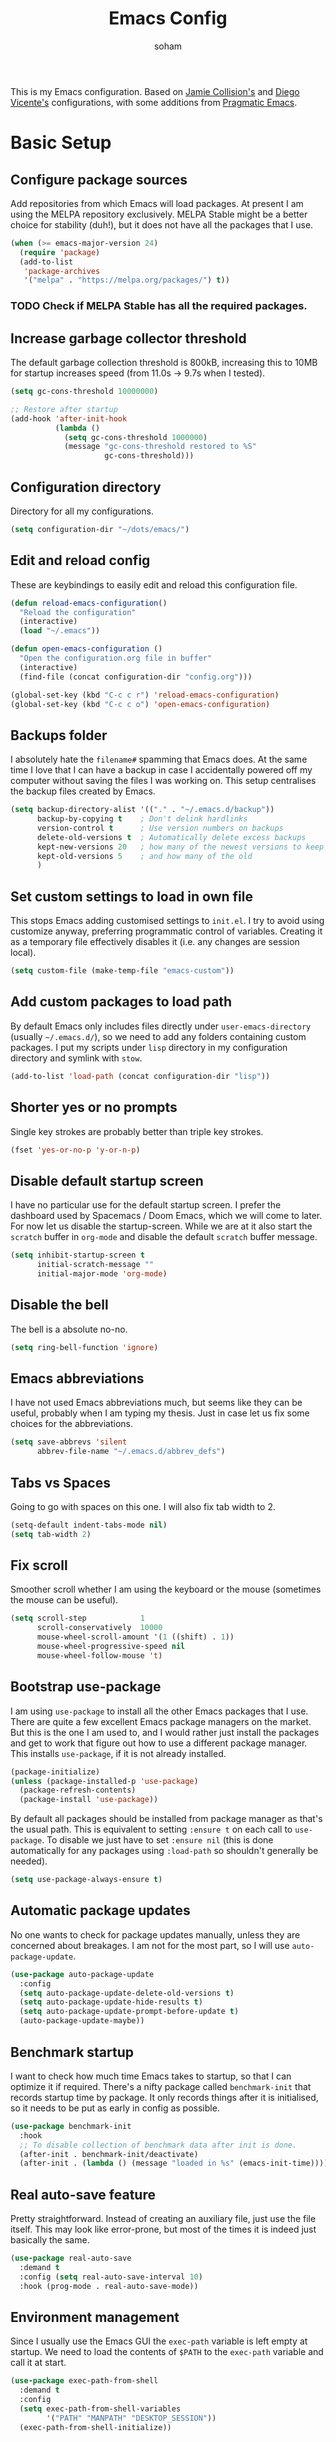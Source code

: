 #+TITLE: Emacs Config
#+AUTHOR: soham
#+OPTIONS: toc:t date:t

This is my Emacs configuration. Based on [[https://github.com/jamiecollinson/dotfiles/blob/master/config.org/][Jamie Collision's]] and [[https:github.com/DiegoVicen/my-emacs/blob/master/README.org][Diego Vicente's]]
configurations, with some additions from [[https:pragamaticemacs.com][Pragmatic Emacs]].

* Basic Setup
** Configure package sources

Add repositories from which Emacs will load packages. At present I am using the
MELPA repository exclusively. MELPA Stable might be a better choice for
stability (duh!), but it does not have all the packages that I use.

#+BEGIN_SRC emacs-lisp
(when (>= emacs-major-version 24)
  (require 'package)
  (add-to-list
   'package-archives
   '("melpa" . "https://melpa.org/packages/") t))
#+END_SRC

*** TODO Check if MELPA Stable has all the required packages.

** Increase garbage collector threshold

The default garbage collection threshold is 800kB, increasing this to 10MB for
startup increases speed (from 11.0s -> 9.7s when I tested).

#+BEGIN_SRC emacs-lisp
(setq gc-cons-threshold 10000000)

;; Restore after startup
(add-hook 'after-init-hook
          (lambda ()
            (setq gc-cons-threshold 1000000)
            (message "gc-cons-threshold restored to %S"
                     gc-cons-threshold)))
#+END_SRC

** Configuration directory

Directory for all my configurations.

#+BEGIN_SRC emacs-lisp
(setq configuration-dir "~/dots/emacs/")
#+END_SRC

** Edit and reload config

These are keybindings to easily edit and reload this configuration file.

#+BEGIN_SRC emacs-lisp
(defun reload-emacs-configuration()
  "Reload the configuration"
  (interactive)
  (load "~/.emacs"))

(defun open-emacs-configuration ()
  "Open the configuration.org file in buffer"
  (interactive)
  (find-file (concat configuration-dir "config.org")))

(global-set-key (kbd "C-c c r") 'reload-emacs-configuration)
(global-set-key (kbd "C-c c o") 'open-emacs-configuration)
#+END_SRC

** Backups folder

I absolutely hate the =filename#= spamming that Emacs does. At the same time I
love that I can have a backup in case I accidentally powered off my computer
without saving the files I was working on. This setup centralises the backup
files created by Emacs.

#+BEGIN_SRC emacs-lisp
(setq backup-directory-alist '(("." . "~/.emacs.d/backup"))
      backup-by-copying t    ; Don't delink hardlinks
      version-control t      ; Use version numbers on backups
      delete-old-versions t  ; Automatically delete excess backups
      kept-new-versions 20   ; how many of the newest versions to keep
      kept-old-versions 5    ; and how many of the old
      )
#+END_SRC

** Set custom settings to load in own file

This stops Emacs adding customised settings to =init.el=. I try to avoid using
customize anyway, preferring programmatic control of variables. Creating it as a
temporary file effectively disables it (i.e. any changes are session local).

#+BEGIN_SRC emacs-lisp
(setq custom-file (make-temp-file "emacs-custom"))
#+END_SRC

** Add custom packages to load path

By default Emacs only includes files directly under =user-emacs-directory=
(usually =~/.emacs.d/=), so we need to add any folders containing custom
packages. I put my scripts under =lisp= directory in my configuration directory
and symlink with =stow=.

#+BEGIN_SRC emacs-lisp
(add-to-list 'load-path (concat configuration-dir "lisp"))
#+END_SRC

** Shorter yes or no prompts

Single key strokes are probably better than triple key strokes.

#+BEGIN_SRC emacs-lisp
(fset 'yes-or-no-p 'y-or-n-p)
#+END_SRC

** Disable default startup screen

I have no particular use for the default startup screen. I prefer the dashboard
used by Spacemacs / Doom Emacs, which we will come to later. For now let us
disable the startup-screen. While we are at it also start the =scratch= buffer
in =org-mode= and disable the default =scratch= buffer message.

#+BEGIN_SRC emacs-lisp
(setq inhibit-startup-screen t
      initial-scratch-message ""
      initial-major-mode 'org-mode)
#+END_SRC

** Disable the bell

The bell is a absolute no-no.

#+BEGIN_SRC emacs-lisp
(setq ring-bell-function 'ignore)
#+END_SRC

** Emacs abbreviations

I have not used Emacs abbreviations much, but seems like they can be
useful, probably when I am typing my thesis. Just in case let us fix some
choices for the abbreviations.

#+BEGIN_SRC emacs-lisp
(setq save-abbrevs 'silent
      abbrev-file-name "~/.emacs.d/abbrev_defs")
#+END_SRC

** Tabs vs Spaces

Going to go with spaces on this one. I will also fix tab width to 2.

#+BEGIN_SRC emacs-lisp
(setq-default indent-tabs-mode nil)
(setq tab-width 2)
#+END_SRC

** Fix scroll

Smoother scroll whether I am using the keyboard or the mouse (sometimes the
mouse can be useful).

#+BEGIN_SRC emacs-lisp
(setq scroll-step            1
      scroll-conservatively  10000
      mouse-wheel-scroll-amount '(1 ((shift) . 1))
      mouse-wheel-progressive-speed nil
      mouse-wheel-follow-mouse 't)
#+END_SRC

** Bootstrap use-package

I am using =use-package= to install all the other Emacs packages that I
use. There are quite a few excellent Emacs package managers on the market. But
this is the one I am used to, and I would rather just install the packages and
get to work that figure out how to use a different package manager. This
installs =use-package=, if it is not already installed.

#+BEGIN_SRC emacs-lisp
(package-initialize)
(unless (package-installed-p 'use-package)
  (package-refresh-contents)
  (package-install 'use-package))
#+END_SRC

By default all packages should be installed from package manager as that's the
usual path. This is equivalent to setting =:ensure t= on each call to
=use-package=. To disable we just have to set =:ensure nil= (this is done
automatically for any packages using =:load-path= so shouldn't generally be
needed).

#+BEGIN_SRC emacs-lisp
(setq use-package-always-ensure t)
#+END_SRC

** Automatic package updates

No one wants to check for package updates manually, unless they are concerned
about breakages. I am not for the most part, so I will use =auto-package-update=.

#+BEGIN_SRC emacs-lisp
(use-package auto-package-update
  :config
  (setq auto-package-update-delete-old-versions t)
  (setq auto-package-update-hide-results t)
  (setq auto-package-update-prompt-before-update t)
  (auto-package-update-maybe))
#+END_SRC

** Benchmark startup

I want to check how much time Emacs takes to startup, so that I can optimize it
if required. There's a nifty package called =benchmark-init= that records
startup time by package. It only records things after it is initialised, so it
needs to be put as early in config as possible.

#+BEGIN_SRC emacs-lisp
(use-package benchmark-init
  :hook
  ;; To disable collection of benchmark data after init is done.
  (after-init . benchmark-init/deactivate)
  (after-init . (lambda () (message "loaded in %s" (emacs-init-time)))))
#+END_SRC

** Real auto-save feature

Pretty straightforward. Instead of creating an auxiliary file, just use the file
itself. This may look like error-prone, but most of the times it is indeed just
basically the same.

#+BEGIN_SRC emacs-lisp
(use-package real-auto-save
  :demand t
  :config (setq real-auto-save-interval 10)
  :hook (prog-mode . real-auto-save-mode))
#+END_SRC

** Environment management

Since I usually use the Emacs GUI the =exec-path= variable is left empty at
startup. We need to load the contents of =$PATH= to the =exec-path= variable and
call it at start.

#+BEGIN_SRC emacs-lisp
(use-package exec-path-from-shell
  :demand t
  :config
  (setq exec-path-from-shell-variables
        '("PATH" "MANPATH" "DESKTOP_SESSION"))
  (exec-path-from-shell-initialize))
#+END_SRC

** Insert new line without breaking

Vim has this nifty shortcut =o=, which inserts a new line below the line in
which the cursor is. I do not want to go full =evil=, but I do like this one
feature of vim. To have the same behavior in Emacs, I found this custom
function that I bound to C-o.

#+BEGIN_SRC emacs-lisp
(defun insert-new-line-below ()
  "Add a new line below the current line"
  (interactive)
  (let ((oldpos (point)))
    (end-of-line)
    (newline-and-indent)))

(global-set-key (kbd "C-o") 'insert-new-line-below)
#+END_SRC

** Move buffers around

If we want to swap buffers location in frames, there’s no fast way to do it in
Emacs by default. To do it, a good option that I found is to use buffer-move
package, and use these key bindings.

#+BEGIN_SRC emacs-lisp
(use-package buffer-move
  :bind (("C-c w <up>"    . buf-move-up)
         ("C-c w <down>"  . buf-move-down)
         ("C-c w <left>"  . buf-move-left)
         ("C-c w <right>" . buf-move-right)))
#+END_SRC

** Redefining sentences

For some reason Emacs assumes that we end sentences with a period and /two/
whitespaces. I generally use a single whitespace after the period. To move in
sentences we need to redefine sentence endings for Emacs.

#+BEGIN_SRC emacs-lisp
(setq-default sentence-end-double-space nil)
#+END_SRC

** Fill-column

I prefer code and text to respect the 80 characters per line limit, even though
sometimes, particularly with code, it is not possible at all.

#+BEGIN_SRC emacs-lisp
(setq-default fill-column 80)
#+END_SRC

** Auto-fill comments

For our comments (only comments, not code) to be automatically filled in
programming modes, we can use this function:

#+BEGIN_SRC emacs-lisp
(defun comment-auto-fill ()
  (setq-local comment-auto-fill-only-comments t)
  (auto-fill-mode 1))

(add-hook 'prog-mode-hook 'comment-auto-fill)
#+END_SRC

** Delete selection

Emacs by default does not follow the contemporary behavior of allowing
highlighted text to be deleted. But that is whad I am more used to. So we will
activate the =delete-selection-mode=.

#+BEGIN_SRC emacs-lisp
(delete-selection-mode 1)
#+END_SRC

** Scroll in the compilation buffer

Automatically scroll the compilation buffer as the output is printed.

#+BEGIN_SRC emacs-lisp
(setq compilation-scroll-output t)
#+END_SRC

** Delete trailing whitespaces

I *never* want whitespace at the end of lines. Remove it on save.

#+BEGIN_SRC emacs-lisp
(add-hook 'before-save-hook 'delete-trailing-whitespace)
#+END_SRC

** Highlight the current line.

This highlights the line the cursor is on. Helps me to focus.

#+BEGIN_SRC emacs-lisp
(global-hl-line-mode 1)
#+END_SRC

** Diego Vincente's custom functions

I am not quite proficient with elisp, but Diego Vincente has some nifty elisp
fuctions on his configuration that I am going to steal verbatim.

*** Clean the buffer
This function cleans the buffer from trailing whitespaces, more than two
consecutive new lines and tabs.

#+BEGIN_SRC emacs-lisp
(defun my-clean-buffer ()
  "Cleans the buffer by re-indenting, removing tabs and trailing whitespace."
  (interactive)
  (delete-trailing-whitespace)
  (save-excursion
    (replace-regexp "^\n\\{3,\\}" "\n\n" nil (point-min) (point-max)))
  (untabify (point-min) (point-max)))

(global-set-key (kbd "C-c x") 'my-clean-buffer)
#+END_SRC

*** Move to indentation or beginning of the line

By default, =C-a= moves the cursor to the beginning of the line. If there is
indentation, usually you want to move to the beginning of the line after the
indentation, which is indeed bound by default to =M-m=. However I would prefer
=C-a= to do that; =beginning-of-line-dwim= takes you to the beginning of
indentation, as M-m would do. If you are already there, it takes you to the
absolute beginning of the line.

#+BEGIN_SRC emacs-lisp
(defun beginning-of-line-dwim ()
  (interactive)
  "Move to beginning of indentation, if there move to beginning of line."
  (if (= (point) (progn (back-to-indentation) (point)))
      (beginning-of-line)))

(global-set-key (kbd "C-a") 'beginning-of-line-dwim)
#+END_SRC

*** Set the fringe as the background

In the GUI mode, each Emacs window has narrow fringes on the left and right
edges. This function allows to set the fringe color the same as the background,
which makes it look flatter and more minimalist.

#+BEGIN_SRC emacs-lisp
(defun set-fringe-as-background ()
  "Force the fringe to have the same color as the background"
  (set-face-attribute 'fringe nil
                      :foreground (face-foreground 'default)
                      :background (face-background 'default)))
#+END_SRC

* Grahical Interface
** Disable GUI defaults

I prefer a minimalistic looks which means that the GUI defaults have to take the
highway.

#+BEGIN_SRC emacs-lisp
(menu-bar-mode -1)
(tool-bar-mode -1)
(scroll-bar-mode -1)
#+END_SRC

** Fonts!!!

Who does not like a good font? My choice is Adobe's Source Code Pro.

#+BEGIN_SRC emacs-lisp
(set-frame-font "Source Code Pro 12" nil t)
#+END_SRC

** Setting the theme

=doom-themes= is an excellent collection of themes. I sometimes cycle through
them, using =counsel-load-theme= to load the themes. For now I will set
=doom-solarized-light= as the default theme.

#+BEGIN_SRC emacs-lisp
(use-package doom-themes
  :config
  (load-theme 'doom-solarized-light t))
#+END_SRC

** Icons!!!

=all-the-icons= has all the icons! So let us use it.

#+BEGIN_SRC emacs-lisp
(use-package all-the-icons
  :after font-lock+)
#+END_SRC

** Modeline

I hardly use the mouse with Emacs, and I have disabled all default mouse
features. But I am going to make an exception for the =moody= + =minions=
alternative to the builtin modeline.

#+BEGIN_SRC emacs-lisp
(use-package minions
  :config
  (setq minions-mode-line-lighter "[+]")
  (minions-mode))

(use-package moody
  :config
  (moody-replace-mode-line-buffer-identification)
  (moody-replace-vc-mode)
  (setq-default x-underline-at-descent-line t
                column-number-mode t))
#+END_SRC

* Packages \ Tools
** Dash

Modern list api for Emacs.

#+BEGIN_SRC emacs-lisp
(use-package dash)
(use-package dash-functional)
#+END_SRC
** Dashboard

This is the dashboard that is used in Spacemacs / Doom Emacs. I find it quite
useful, though sometimes it does not update the recent files as early as I
prefer.

#+BEGIN_SRC emacs-lisp
(use-package dashboard
  :config
  (dashboard-setup-startup-hook))
#+END_SRC

** Dired enhancements

Emac's =dired= is probably the best file manager that I have used. A close
second is =ranger=. Here are some packages that add some of the functionalities
of =ranger= that I particularly like to =dired=.

#+BEGIN_SRC emacs-lisp
(use-package dired-ranger
  :bind (:map dired-mode-map
              ("W" . dired-ranger-copy)
              ("X" . dired-ranger-move)
              ("Y" . dired-ranger-paste)))
(use-package dired-filter
  :bind (:map dired-mode-map
              ("F" . dired-filter-map)))
(use-package dired-avfs)
(use-package dired-rainbow)
(use-package dired-collapse)
(use-package dired-narrow
  :bind (:map dired-mode-map
              ("/" . dired-narrow)))
(use-package dired-subtree
  :bind (:map dired-mode-map
              ("<tab>" . dired-subtree-toggle)
              ("<backtab>" . dired-subtree-cycle)))
#+END_SRC

There is an =all-the-icons= package for =dired=. So let us add that too!

#+BEGIN_SRC emacs-lisp
(use-package all-the-icons-dired
  :hook (dired-mode . all-the-icons-dired-mode))
#+END_SRC

Default switches for =dired=.

#+BEGIN_SRC emacs-lisp
(setq dired-listing-switches "-lath --group-directories-first")
#+END_SRC

** Command completion

=smart M-x= suggests =M-x= commands based on recency and frequency. I don't tend
to use it directly but =counsel= uses it to order suggestions.

#+BEGIN_SRC emacs-lisp
(use-package smex)
#+END_SRC

=ivy= is a generic completion framework which uses the minibuffer. Turning on
=ivy-mode= enables replacement of lots of built in =ido=
functionality. =ivy-rich= adds a friendlier interface to =ivy=.

#+BEGIN_SRC emacs-lisp
(use-package ivy
  :diminish ivy-mode
  :config
  (ivy-mode t)
  (setq ivy-display-style 'fancy))

(use-package ivy-rich
  :ensure t
  :after ivy
  :config
  ;; Disable TRAMP buffers extended information to prevent slowdown
  (setq ivy-rich-parse-remote-buffer nil)
  (ivy-rich-mode 1))
#+END_SRC

By default =ivy= starts filters with =^=. I don't normally want that and can
easily type it manually when I do.

#+BEGIN_SRC emacs-lisp
(setq ivy-initial-inputs-alist nil)
#+END_SRC

=counsel= is a collection of =ivy= enhanced versions of common Emacs commands. I
haven't bound much as =ivy-mode= takes care of most things.

#+BEGIN_SRC emacs-lisp
(use-package counsel
  :bind (("M-x" . counsel-M-x)))
#+END_SRC

=swiper= is an =ivy= enhanced version of isearch.

#+BEGIN_SRC emacs-lisp
(use-package swiper)
(global-set-key (kbd "C-s") 'counsel-grep-or-swiper)
(global-set-key (kbd "M-s") 'isearch-forward)
(global-set-key (kbd "M-r") 'isearch-backward)
#+END_SRC

=hydra= presents menus for =ivy= commands.

#+BEGIN_SRC emacs-lisp
(use-package ivy-hydra)
#+END_SRC

** Suggest next key

Suggest next keys based on currently entered key combination.

#+BEGIN_SRC emacs-lisp
(use-package which-key
  :diminish which-key-mode
  :hook
  (after-init . which-key-mode))
#+END_SRC

** Better undo

=undo-tree= visualises undo history as a tree for easy navigation.

#+BEGIN_SRC emacs-lisp
(use-package undo-tree
  :defer 5
  :diminish global-undo-tree-mode
  :config
  (global-undo-tree-mode 1))
#+END_SRC

** Navigation

One of the most important features of an advanced editor is quick text
navigation. =avy= lets us jump to any character or line quickly.

#+BEGIN_SRC emacs-lisp
(use-package avy)
#+END_SRC

=ace-window= lets us navigate between windows in the same way as =avy=. Once
activated it has useful sub-modes like =x= to switch into window deletion mode.

#+BEGIN_SRC emacs-lisp
(use-package ace-window
  :config
  (global-set-key (kbd "C-x o") 'ace-window)
  (setq aw-keys '(?a ?s ?d ?f ?g ?h ?j ?k ?l)))
#+END_SRC

** Easier selection

=expand-region= expands the region around the cursor semantically depending on
mode. Hard to describe but a killer feature.

#+BEGIN_SRC emacs-lisp
(use-package expand-region
  :bind ("C-=" . er/expand-region))
#+END_SRC

** Emoji support.

This is useful when working with html.

#+BEGIN_SRC emacs-lisp
(use-package emojify)
#+END_SRC

** Git

Magit is an awesome interface to git. Summon it with `C-x g`.

#+BEGIN_SRC emacs-lisp
(use-package magit
  :config (setq magit-branch-read-upstream-first 'fallback)
  :bind ("C-x g" . magit-status))
#+END_SRC

Display line changes in gutter based on git history. Enable it everywhere.

#+BEGIN_SRC emacs-lisp
(use-package git-gutter
  :config
  (global-git-gutter-mode 't)
  :diminish git-gutter-mode)
#+END_SRC

TimeMachine lets us step through the history of a file as recorded in git.

#+BEGIN_SRC emacs-lisp
(use-package git-timemachine)
#+END_SRC

** Project management

Still not sure how to make best uses of =projectile=, but everyone and their cow
praises =projectile=.

#+BEGIN_SRC emacs-lisp
(use-package projectile
  :config
  (define-key projectile-mode-map (kbd "s-p") 'projectile-command-map)
  (define-key projectile-mode-map (kbd "C-c p") 'projectile-command-map)
  (projectile-mode 1))
#+END_SRC

Tell projectile to integrate with =ivy= for completion.

#+BEGIN_SRC emacs-lisp
(setq projectile-completion-system 'ivy)
#+END_SRC

Add some extra completion options via integration with =counsel=. In particular
this enables =C-c p SPC= for smart buffer / file search, and =C-c p s s= for
search via =ag=.

There is no function for projectile-grep, but we could use =counsel-git-grep=
which is similar. Should I bind that to =C-c p s g=?

#+BEGIN_SRC emacs-lisp
(use-package counsel-projectile
  :hook
  (after-init . counsel-projectile-mode))
#+END_SRC

** Syntax and spelling

=Flycheck= is a general syntax highlighting framework which other packages hook
into. It's an improvment on the builtin =flymake=. Setup is pretty simple - we
just enable globally and turn on a custom eslint function, and also add a custom
checker for proselint.

#+BEGIN_SRC emacs-lisp
(use-package flycheck
  :config
  (add-to-list 'flycheck-checkers 'proselint)
  (setq-default flycheck-highlighting-mode 'lines)
  ;; Define fringe indicator / warning levels
  (define-fringe-bitmap 'flycheck-fringe-bitmap-ball
    (vector #b00000000
            #b00000000
            #b00000000
            #b00000000
            #b00000000
            #b00000000
            #b00000000
            #b00011100
            #b00111110
            #b00111110
            #b00111110
            #b00011100
            #b00000000
            #b00000000
            #b00000000
            #b00000000
            #b00000000))
  (flycheck-define-error-level 'error
    :severity 2
    :overlay-category 'flycheck-error-overlay
    :fringe-bitmap 'flycheck-fringe-bitmap-ball
    :fringe-face 'flycheck-fringe-error)
  (flycheck-define-error-level 'warning
    :severity 1
    :overlay-category 'flycheck-warning-overlay
    :fringe-bitmap 'flycheck-fringe-bitmap-ball
    :fringe-face 'flycheck-fringe-warning)
  (flycheck-define-error-level 'info
    :severity 0
    :overlay-category 'flycheck-info-overlay
    :fringe-bitmap 'flycheck-fringe-bitmap-ball
    :fringe-face 'flycheck-fringe-info)
  :hook
  (after-init . global-flycheck-mode))
#+END_SRC

Proselint is a syntax checker for English language. This defines a custom
checker which will run in texty modes. It is a python package that needs to be
installed externally.

#+BEGIN_SRC emacs-lisp
(flycheck-define-checker proselint
  "A linter for prose."
  :command ("proselint" source-inplace)
  :error-patterns
  ((warning line-start (file-name) ":" line ":" column ": "
            (id (one-or-more (not (any " "))))
            (message (one-or-more not-newline)
                     (zero-or-more "\n" (any " ") (one-or-more not-newline)))
            line-end))
  :modes (text-mode markdown-mode gfm-mode org-mode))
#+END_SRC

=Flyspell= is a builtin spelling checker. I prefer it to be activated for
=text-mode= and for comments in =prog-mode=.

#+BEGIN_SRC emacs-lisp
(add-hook 'text-mode-hook 'flyspell-mode)
(add-hook 'prog-mode-hook 'flyspell-prog-mode)
#+END_SRC

** Autocomplete

=Company= is a pretty good autocompletion system.

#+BEGIN_SRC emacs-lisp
(use-package company
  :diminish
  :demand t
  :config
  (setq company-show-numbers t
        company-tooltips-align-annotations t))
#+END_SRC

I don't want suggestions from open files / buffers to be automatically
lowercased as these are often camelcase function names.

#+BEGIN_SRC emacs-lisp
(setq company-dabbrev-downcase nil)
#+END_SRC

** Parens and delimiters

When programming I like my editor to try to help me with keeping parentheses
balanced.

#+BEGIN_SRC emacs-lisp
(use-package smartparens
  :diminish smartparens-mode
  :hook
  (prog-mode . smartparens-mode))
#+END_SRC

Highlight parens etc. for improved readability.

#+BEGIN_SRC emacs-lisp
(use-package rainbow-delimiters
  :hook
  (prog-mode . rainbow-delimiters-mode))
#+END_SRC

** Highlighted color strings

I prefer strings which represent colours to be highlighted, and I only want this
in programming modes, and I don't want colour names to be highlighted
(=x-colors=).

#+BEGIN_SRC emacs-lisp
(use-package rainbow-mode
  :config
  (setq rainbow-x-colors nil)
  :hook
  (prog-mode . rainbow-mode))
#+END_SRC

** Indentations

=agressive-indent-mode= is more reliable than =electric-indent-mode= at keeping
my code always indented.

#+BEGIN_SRC emacs-lisp
(use-package aggressive-indent)
#+END_SRC

** Jump to source

Individual language packages often support IDE features like jump to source, but
=dumb-jump= attempts to support many languages by simple searching. It's quite
effective even with dynamic libraries like JS and Python.

#+BEGIN_SRC emacs-lisp
(use-package dumb-jump
  :diminish dumb-jump-mode
  :config
  (setq dumb-jump-selector 'ivy
        dumb-jump-aggressive nil)
  :bind (("C-M-g" . dumb-jump-go)
         ("C-M-p" . dumb-jump-back)
         ("C-M-q" . dumb-jump-quick-look)))
#+END_SRC

** Snippets

Unlike autocomplete which suggests words / symbols, snippets are pre-prepared
templates which you fill in. I'm using a community library =yasnippet-snippets=
with *lots* of ready made options, and have my own directory of custom snippets
I've added. Type the shortcut and press =TAB= to complete, or =M-/= to
autosuggest a snippet.

#+BEGIN_SRC emacs-lisp
(use-package yasnippet
  :diminish yas-minor-mode
  :config
  (add-to-list 'yas-snippet-dirs (concat configuration-dir "snippets"))
  (yas-global-mode)
  (global-set-key (kbd "M-/") 'company-yasnippet))
(use-package yasnippet-snippets)
#+END_SRC

** Universal / Exuberant Ctags

Tags based completion for large projects. So far I have found this to be
more reliable than =lsp-mode= and =eglot= for ide-like completion. [[https://github.com/universal-ctags/ctags][Universal
Ctags]] or some other ctag implementation needs to be installed. Additionally =GNU
Find= can also be used as a backend.

#+BEGIN_SRC emacs-lisp
(use-package counsel-etags
  :bind (("C-]" . counsel-etags-find-tag-at-point))
  :init
  (add-hook 'prog-mode-hook
            (lambda ()
              (add-hook 'after-save-hook
                        'counsel-etags-virtual-update-tags 'append 'local)))
  :config
  (setq counsel-etags-update-interval 60)
  (push "build" counsel-etags-ignore-directories))
#+END_SRC

** Terminal

=sane-term= restores some sanity to =ansi-term= to provide something close to a
proper shell in Emacs.

#+BEGIN_SRC emacs-lisp
(use-package sane-term
  :config
  (defun set-up-sane-term ()
    "Fix yanking and prepare for sane-term-mode."
    (setq-local global-hl-line-mode nil)
    (define-key
      term-raw-map
      (kbd "C-y")
      (lambda ()
        (interactive)
        (term-line-mode)
        (yank)
        (term-char-mode))))
  :hook (term-mode . set-up-sane-term)
  :bind (("C-c t" . sane-term)
         ("C-c T" . sane-term-create)
         ("C-c C-j" . sane-term-mode-toggle)))
#+END_SRC

** PDF reader

=pdf-tools= is better at this than =doc-view=.

#+BEGIN_SRC emacs-lisp
(use-package pdf-tools
  :ensure t
  :mode ("\\.pdf\\'" . pdf-view-mode)
  :config
  (pdf-tools-install)
  (setq-default pdf-view-display-size 'fit-width)
  :hook
  (pdf-view . pdf-links-minor-mode))
#+END_SRC
** Djvu reader

Not as good as =pdf-tools= but gets the job done. My preferred =djvu= reader is
=zathura= though.

#+BEGIN_SRC emacs-lisp
(use-package djvu)
#+END_SRC

* Programming Modes
** Markdown

Not technically a progmramming mode but wth. Markdown support isn't built into
Emacs, add it with =markdown-mode=.

#+BEGIN_SRC emacs-lisp
(use-package markdown-mode
  :commands (markdown-mode gfm-mode)
  :mode (("README\\.md\\'" . gfm-mode)
         ("\\.md\\'" . markdown-mode)
         ("\\.markdown\\'" . markdown-mode))
  :init (setq markdown-command "multimarkdown"))
#+END_SRC

** C/C++

Google's style for C/C++ modes.

#+BEGIN_SRC emacs-lisp
(add-hook 'c-mode-common-hook 'google-set-c-style)
(add-hook 'c-mode-common-hook 'google-make-newline-indent)
#+END_SRC

** Python

#+BEGIN_SRC emacs-lisp
(use-package anaconda-mode
  :hook
  (python-mode . anaconda-mode)
  (python-mode . anaconda-eldoc-mode))

(use-package company-anaconda
  :config
  (add-to-list 'company-backends 'company-anaconda))
#+END_SRC

Control =conda= environments from Emacs.

#+BEGIN_SRC emacs-lisp
(use-package conda
  :init
  (conda-env-initialize-interactive-shells)
  (conda-env-initialize-eshell)
  :config
  (conda-env-autoactivate-mode t)
  (setq conda-anaconda-home (expand-file-name "~/miniconda3"))
  (setq conda-env-home-directory (expand-file-name "~/miniconda3")))
#+END_SRC

=IPython= as python interpreter.

#+BEGIN_SRC emacs-lisp
(when (executable-find "ipython")
  (setq python-shell-interpreter "ipython"))
#+END_SRC

** R

Emacs Speaks Statistics for R.

#+BEGIN_SRC emacs-lisp
(use-package ess)
(use-package ess-R-data-view)
#+END_SRC

#+RESULTS:

** LaTeX

AUCTeX is probably the best TeX editing system. CDLatTeX helps to speed up
environment insertion, including AMS environments that naive AUCTeX does not.

#+BEGIN_SRC emacs-lisp
(use-package tex
  :demand t
  :ensure auctex
  :config
  (setq-default TeX-engine 'luatex)
  (setq-default TeX-PDF-mode t)
  (setq-default TeX-master nil)
  (setq TeX-parse-self t)
  (setq TeX-view-program-selection '((output-pdf "PDF Tools")))
  (setq reftex-plug-into-AUCTeX t)
  (setq reftex-bibliography-commands '("bibliography" "nobibliography" "addbibresource"))
  (setq reftex-use-external-file-finders t)
  (setq reftex-external-file-finders
        '(("tex" . "kpsewhich -format=.tex %f")
          ("bib" . "kpsewhich -format=.bib %f")))
  (setq reftex-insert-label-flags '("s" "sft" "e"))
  (setq TeX-electric-sub-and-superscrip t)
  (setq TeX-electric-math (cons "\\(" "\\)"))
  (setq LaTeX-electric-left-right-brace t)
  :hook
  ((LaTeX-mode . visual-line-mode)
   (LaTeX-mode . turn-on-auto-fill)
   (LaTeX-mode . flyspell-mode)
   (LaTeX-mode . LaTeX-math-mode)
   (LaTeX-mode . turn-on-reftex)
   (TeX-after-compilation-finished-functions
    . TeX-revert-document-buffer)))

(use-package auctex-latexmk
  :hook
  (LaTeX-mode . auctex-latexmk-setup))
#+END_SRC

Add company mode support.

#+BEGIN_SRC emacs-lisp
(use-package company-math
  :config
  (add-to-list 'company-backends 'company-math-symbols-latex)
  (add-to-list 'company-backends 'company-math-symbols-unicode))
#+END_SRC

* Org mode
My life in plain text.
** Pinning org-mode

Just to make sure that it is using org from ELPA. Not loading the =contrib=
extension since it is disrupting some normal =org-mode= features, like expansion
of source blocks with =<s TAB=.

#+BEGIN_SRC emacs-lisp
(add-to-list 'package-archives '("org" . "https://orgmode.org/elpa/") t)

(use-package org
 :pin org)
#+END_SRC

** General settings.

Set the default directory for =org-mode= and define some =org-mode= variables.

#+BEGIN_SRC emacs-lisp
(setq org-startup-indented 'f)
(setq org-directory "~/org/")
(setq org-special-ctrl-a/e 't)
(setq org-default-notes-file (concat org-directory "notes.org"))
(setq org-agenda-files (list (concat org-directory "todo.org")))
(global-set-key (kbd "\C-c a") 'org-agenda)
(define-key global-map "\C-c c" 'org-capture)
(setq org-src-window-setup 'current-window)
(setq org-list-description-max-indent 5)
;; prevent demoting heading also shifting text inside sections
(setq org-adapt-indentation nil)
#+END_SRC

** Appearance

Improve the display of bullet points.

#+BEGIN_SRC emacs-lisp
(use-package org-bullets
  :config
  (setq org-bullets-bullet-list '("∙"))
  :hook
  (org-bullets . org-mode))
#+END_SRC

Fontify whole line for headings.

#+BEGIN_SRC emacs-lisp
(setq org-fontify-whole-heading-line t)
#+END_SRC

=auto-fill-mode= for =org-mode= too.

#+BEGIN_SRC emacs-lisp
(add-hook 'org-mode-hook 'auto-fill-mode)
#+END_SRC

** Todo keywords

Additional todo keywords for =org-mode=. This will also save timestamps when
completing tasks

#+BEGIN_SRC emacs-lisp
(setq org-todo-keywords '((sequence "TODO(t)" "INPROGRESS(p)" "|" "DONE(d!)" "DROP(x!)"))
      org-log-into-drawer t)
#+END_SRC

** LaTeX with org-mode

If AUCTeX is the best TeX editing system then =org-mode= is definitely a close
second. Depending on what kind of document I am writing, I might prefer one over
the other. For =org-mode= to LaTeX export I prefer certain defaults.

=latexmk= with the =lualatex= engine as the LaTeX exporter.

#+BEGIN_SRC emacs-lisp
(setq org-latex-pdf-process
      '("latexmk -pdflatex=lualatex -quiet -shell-escape -bibtex -f -pdf %f"))
#+END_SRC

=lstlisting= for source environments.

#+BEGIN_SRC emacs-lisp
(add-to-list 'org-latex-packages-alist '("" "listingsutf8" nil))
(setq org-latex-listings 'listings)
(setq org-latex-listings-options '(("breaklines" "true"))
#+END_SRC

Preserve indentations.

#+BEGIN_SRC emacs-lisp
(setq org-src-preserve-indentation t)
#+END_SRC

Pretty symbols

This setting will make subscripts (x_{subscript}) and superscripts
(x^{superscript}) appear in org in a AUCTeX fashion.

#+BEGIN_SRC emacs-lisp
(setq-default org-pretty-entities t)
#+END_SRC

LaTeX blocks

To preview latex fragments, we need some quick set up to obtain proper quality
to read it in a Retina display.

#+BEGIN_SRC emacs-lisp
(setq org-latex-create-formula-image-program 'dvisvgm)
#+END_SRC

D&D with =org-mode= and LaTeX.

#+BEGIN_SRC emacs-lisp
(add-to-list 'load-path (concat configuration-dir "lisp/" "emacs-org-dnd"))
(require 'ox-dnd)
#+END_SRC

** Spell checking

Add spell checking by enabling flyspell in its buffers. The configuration for
flyspell is above.

#+BEGIN_SRC emacs-lisp
(add-hook 'org-mode-hook 'flyspell-mode)
#+END_SRC

** Reveal.js export

=org-re-reveal= for presentations using =reveal.js=.

#+BEGIN_SRC emacs-lisp
(use-package org-re-reveal
  :config
  (setq org-re-reveal-root "https://www.jsdelivr.com/package/npm/reveal.js"))
#+END_SRC

** Org-ref

=org-ref= for maintaining references.

#+BEGIN_SRC emacs-lisp
(use-package org-ref
  :init
  (setq org-ref-bibtex-hydra-key-binding (kbd "C-c j"))
  :config
  (setq org-ref-completion-library 'org-ref-ivy-cite
        org-latex-prefer-user-labels t))
#+END_SRC

Default bibliography directories for =org-ref=.

#+BEGIN_SRC emacs-lisp
(setq bibliography-dir "~/Documents/research/bibliography/")
(setq reftex-default-bibliography '(concat bibliography-dir "references.bib"))
(setq org-ref-bibliography-notes (concat bibliography-dir "notes.org")
      org-ref-default-bibliography '(concat bibliography-dir "references.bib")
      org-ref-pdf-directory (concat bibliography-dir "bibtex-pdfs/"))
#+END_SRC

We also make sure to create the directory if it does not exist

#+BEGIN_SRC emacs-lisp
(unless (file-exists-p org-ref-pdf-directory)
  (make-directory org-ref-pdf-directory t))
#+END_SRC

Set default key in Bibtex entries

When using tools like =crossref-add-bibtex-entry=, we want a meaningful key to
be defined in the entries. I found this method in the =org-ref= config file.

#+BEGIN_SRC emacs-lisp
(setq bibtex-autokey-year-length 4
      bibtex-autokey-name-year-separator "-"
      bibtex-autokey-year-title-separator "-"
      bibtex-autokey-titleword-separator "-"
      bibtex-autokey-titlewords 2
      bibtex-autokey-titlewords-stretch 1
      bibtex-autokey-titleword-length 5)
#+END_SRC

** Display inline images

A small piece of elisp extracted from The Joy of Programming to properly display
inline images in org.

#+BEGIN_SRC emacs-lisp
(defun my/fix-inline-images ()
  (when org-inline-image-overlays
    (org-redisplay-inline-images)))

(add-hook 'org-babel-after-execute-hook 'my/fix-inline-images)
(setq-default org-image-actual-width 620)
#+END_SRC

** My website publishing configuration

#+BEGIN_SRC emacs-lisp
(setq my-web-dir "~/Documents/e-eight.gitlab.io/")
(setq my-base-dir (concat my-web-dir "org"))
(setq my-publish-dir (concat my-web-dir "publish"))

(require 'ox-publish)

(setq my-web-header-file (concat my-base-dir "/partials/header.html")
      my-web-footer-file (concat my-base-dir "/partials/footer.html")
      org-html-validation-link nil)

;; Load partials on memory
(defun my-web-header (arg)
  (with-temp-buffer
    (insert-file-contents my-web-header-file)
    (buffer-string)))

(defun my-blog-footer (arg)
  (with-temp-buffer
    (insert-file-contents my-web-footer-file)
    (buffer-string)))

(defun filter-local-links (link backend info)
  "Filter that converts all the /index.html links to /"
  (if (org-export-derived-backend-p backend 'html)
      (replace-regexp-in-string "/index.html" "/" link)))

(setq org-publish-project-alist
      '(;; Publish the posts
        ("posts"
         :base-directory my-base-dir
         :base-extension "org"
         :publishing-directory my-publish-dir
         :recursive t
         :publishing-function org-html-publish-to-html
         :headline-levels 4
         :section-numbers nil
         :html-head nil
         :html-head-include-default-style nil
         :html-head-include-scripts nil
         :html-preamble my-web-header
         :html-postamble my-web-footer
         )

        ;; For static files that should remain untouched
        ("static"
         :base-directory my-base-dir
         :base-extension "css\\|js\\|png\\|jpg\\|gif\\|pdf\\|mp3\\|ogg\\|swf\\|eot\\|svg\\|woff\\|woff2\\|ttf"
         :publishing-directory my-publish-dir
         :recursive t
         :publishing-function org-publish-attachment
         )

        ;; Combine the two previous components in a single one
        ("web" :components ("posts" "static"))))

(add-to-list 'org-export-filter-link-functions 'filter-local-links)
#+END_SRC

** Planning file per project

I like the idea of having a file in the root of each project called
planning.org, in which I can put all the tasks, ideas, and other research I
perform about a project. In case I add TODO entries, meetings, or other
artifacts, I want them to appear in the agenda. For that reason, this functions
checks for possible planning files existing in my projects.

#+BEGIN_SRC emacs-lisp
(defun get-my-planning-files ()
  "Get a list of existing planning files per project."
  (let ((candidates (map 'list
                         (lambda (x) (concat x "planning.org"))
                         (projectile-relevant-known-projects))))
    (remove-if-not 'file-exists-p candidates)))

(defun update-planning-files ()
  "Update the org-agenda-files variable with the planning files per project."
  (interactive)
  (dolist (new-org-file (get-my-planning-files))
    (add-to-list 'org-agenda-files new-org-file)))

;; For some reason, the list seem to be overwritten during init
(add-hook 'after-init-hook 'update-planning-files)
#+END_SRC

** Better RET

While reading this post in the Kitchin Research Group website, I stumbled into
this package that allows a better behavior of RET in org-mode.

#+BEGIN_SRC emacs-lisp
(use-package org-autolist
  :ensure t
  :config (add-hook 'org-mode-hook (lambda () (org-autolist-mode))))
#+END_SRC

** Babel

Org-babel can be used for literate programming, executing source code within
org-mode.

#+BEGIN_SRC emacs-lisp
(org-babel-do-load-languages
 'org-babel-load-languages
 '((shell . t)
   (latex . t)
   (ditaa . t)
   (C . t)
   (R . t)
   (python . t)))
#+END_SRC

Syntax highlighting and tabbing in source blocks.

#+BEGIN_SRC emacs-lisp
(setq org-src-fontify-natively 't)
(setq org-src-tab-acts-natively t)
#+END_SRC

Custom source blocks

#+BEGIN_SRC emacs-lisp
(add-to-list 'org-structure-template-alist
             '("E" "#+BEGIN_SRC emacs-lisp \n  ?\n#+END_SRC"))
(add-to-list 'org-structure-template-alist
             '("p" "#+BEGIN_SRC python \n  ?\n#+END_SRC"))
(add-to-list 'org-structure-template-alist
             '("R" "#+BEGIN_SRC R \n  ?\n#+END_SRC"))
#+END_SRC

** Reload org-mode

For some reason it gives an error otherwise.

#+BEGIN_SRC emacs-lisp
(org-reload)
#+END_SRC
